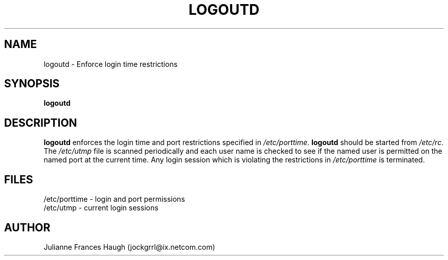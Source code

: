 .\"$Id: logoutd.8,v 1.7 2001/01/25 10:43:50 kloczek Exp $
.\" Copyright 1991, Julianne Frances Haugh
.\" All rights reserved.
.\"
.\" Redistribution and use in source and binary forms, with or without
.\" modification, are permitted provided that the following conditions
.\" are met:
.\" 1. Redistributions of source code must retain the above copyright
.\"    notice, this list of conditions and the following disclaimer.
.\" 2. Redistributions in binary form must reproduce the above copyright
.\"    notice, this list of conditions and the following disclaimer in the
.\"    documentation and/or other materials provided with the distribution.
.\" 3. Neither the name of Julianne F. Haugh nor the names of its contributors
.\"    may be used to endorse or promote products derived from this software
.\"    without specific prior written permission.
.\"
.\" THIS SOFTWARE IS PROVIDED BY JULIE HAUGH AND CONTRIBUTORS ``AS IS'' AND
.\" ANY EXPRESS OR IMPLIED WARRANTIES, INCLUDING, BUT NOT LIMITED TO, THE
.\" IMPLIED WARRANTIES OF MERCHANTABILITY AND FITNESS FOR A PARTICULAR PURPOSE
.\" ARE DISCLAIMED.  IN NO EVENT SHALL JULIE HAUGH OR CONTRIBUTORS BE LIABLE
.\" FOR ANY DIRECT, INDIRECT, INCIDENTAL, SPECIAL, EXEMPLARY, OR CONSEQUENTIAL
.\" DAMAGES (INCLUDING, BUT NOT LIMITED TO, PROCUREMENT OF SUBSTITUTE GOODS
.\" OR SERVICES; LOSS OF USE, DATA, OR PROFITS; OR BUSINESS INTERRUPTION)
.\" HOWEVER CAUSED AND ON ANY THEORY OF LIABILITY, WHETHER IN CONTRACT, STRICT
.\" LIABILITY, OR TORT (INCLUDING NEGLIGENCE OR OTHERWISE) ARISING IN ANY WAY
.\" OUT OF THE USE OF THIS SOFTWARE, EVEN IF ADVISED OF THE POSSIBILITY OF
.\" SUCH DAMAGE.
.TH LOGOUTD 8
.SH NAME
logoutd \- Enforce login time restrictions
.SH SYNOPSIS
.B logoutd
.SH DESCRIPTION
.B logoutd
enforces the login time and port restrictions specified in
.IR /etc/porttime .
.B logoutd
should be started from \fI/etc/rc\fR.
The \fI/etc/utmp\fR file is scanned periodically and each user name
is checked to see if the named user is permitted on the named port
at the current time.
Any login session which is violating the restrictions in \fI/etc/porttime\fR
is terminated.
.SH FILES
/etc/porttime \- login and port permissions
.br
/etc/utmp \- current login sessions
.SH AUTHOR
Julianne Frances Haugh (jockgrrl@ix.netcom.com)
